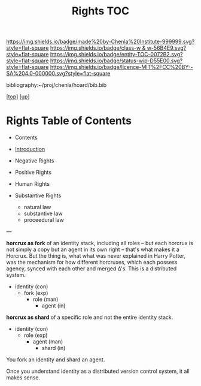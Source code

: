 #   -*- mode: org; fill-column: 60 -*-
#+STARTUP: showall
#+TITLE:   Rights TOC

[[https://img.shields.io/badge/made%20by-Chenla%20Institute-999999.svg?style=flat-square]] 
[[https://img.shields.io/badge/class-w & w-56B4E9.svg?style=flat-square]]
[[https://img.shields.io/badge/entity-TOC-0072B2.svg?style=flat-square]]
[[https://img.shields.io/badge/status-wip-D55E00.svg?style=flat-square]]
[[https://img.shields.io/badge/licence-MIT%2FCC%20BY--SA%204.0-000000.svg?style=flat-square]]

bibliography:~/proj/chenla/hoard/bib.bib

[[[../../index.org][top]]] [[[../index.org][up]]]

* Rights Table of Contents
:PROPERTIES:
:CUSTOM_ID:
:Name:     /home/deerpig/proj/chenla/warp/10/58/index.org
:Created:  2018-05-06T10:56@Prek Leap (11.642600N-104.919210W)
:ID:       3d8526c3-e459-4749-9a97-422db52d24b1
:VER:      578851049.337125423
:GEO:      48P-491193-1287029-15
:BXID:     proj:SOA2-3783
:Class:    primer
:Entity:   toc
:Status:   wip
:Licence:  MIT/CC BY-SA 4.0
:END:

  - Contents
  - [[./intro.org][Introduction]]

  - Negative Rights
  - Positive Rights

  - Human Rights

  - Substantive Rights
    - natural law
    - substantive law
    - proceedural law

---

*horcrux as fork* of an identity stack, including all roles
-- but each horcrux is not simply a copy but an agent in its
own right -- that's what makes it a Horcrux.  But the thing
is, what what was never explained in Harry Potter, was the
mechanism for how different horcruxes, which each possess
agency, synced with each other and merged Δ's.  This is a
distributed system.

 - identity    (con)
   - fork      (exp)
     - role    (man)
       - agent (in) 

*horcrux as shard* of a specific role and not the entire
identity stack.

 - identity      (con)
   - role        (exp)
     - agent     (man) 
       - shard   (in)

You fork an identity and shard an agent.

Once you understand identity as a distributed version control
system, it all makes sense.
